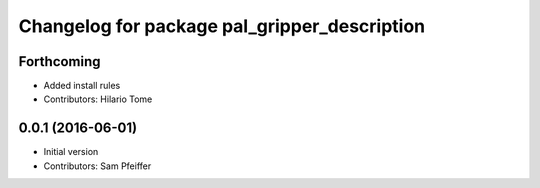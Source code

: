 ^^^^^^^^^^^^^^^^^^^^^^^^^^^^^^^^^^^^^^^^^^^^^
Changelog for package pal_gripper_description
^^^^^^^^^^^^^^^^^^^^^^^^^^^^^^^^^^^^^^^^^^^^^

Forthcoming
-----------
* Added install rules
* Contributors: Hilario Tome

0.0.1 (2016-06-01)
------------------
* Initial version
* Contributors: Sam Pfeiffer

